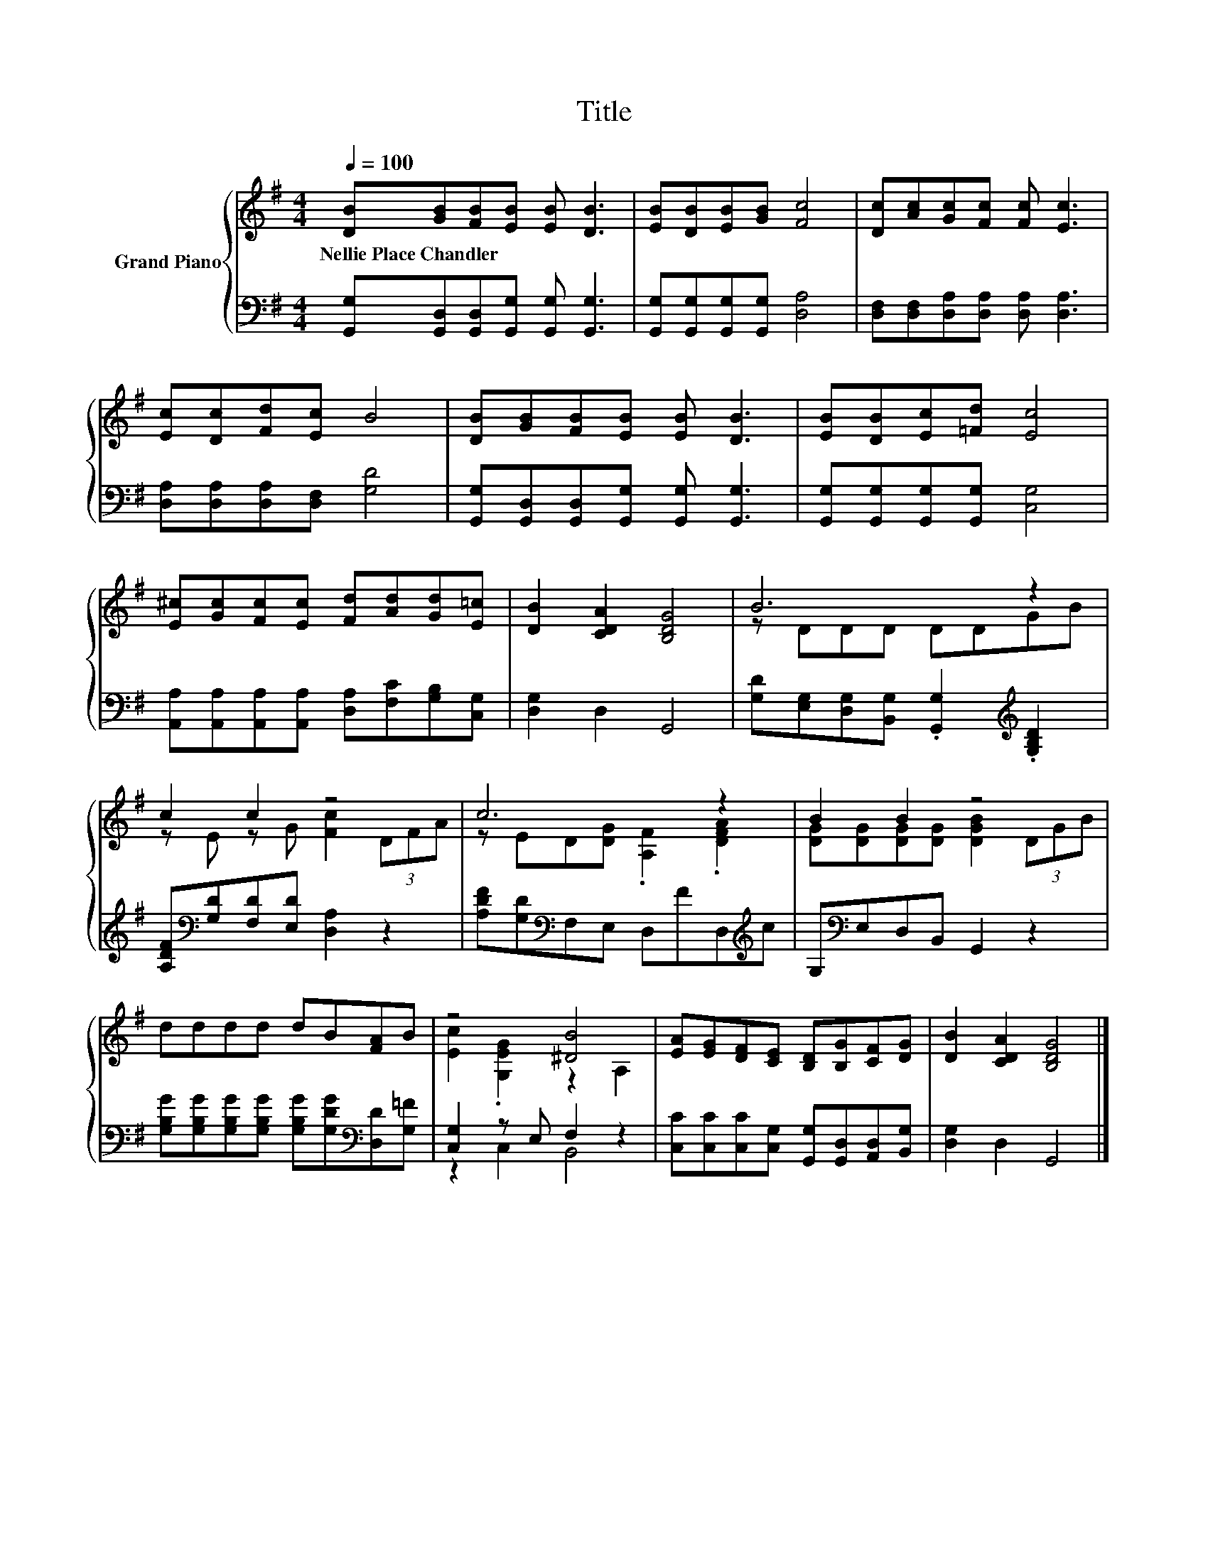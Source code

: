 X:1
T:Title
%%score { ( 1 3 ) | ( 2 4 ) }
L:1/8
Q:1/4=100
M:4/4
K:G
V:1 treble nm="Grand Piano"
V:3 treble 
V:2 bass 
V:4 bass 
V:1
 [DB][GB][FB][EB] [EB] [DB]3 | [EB][DB][EB][GB] [Fc]4 | [Dc][Ac][Gc][Fc] [Fc] [Ec]3 | %3
w: Nellie~Place~Chandler * * * * *|||
 [Ec][Dc][Fd][Ec] B4 | [DB][GB][FB][EB] [EB] [DB]3 | [EB][DB][Ec][=Fd] [Ec]4 | %6
w: |||
 [E^c][Gc][Fc][Ec] [Fd][Ad][Gd][E=c] | [DB]2 [CDA]2 [B,DG]4 | B6 z2 | c2 c2 z4 | c6 z2 | B2 B2 z4 | %12
w: ||||||
 dddd dB[FA]B | z4 [^DB]4 | [EA][EG][DF][CE] [B,D][B,G][CF][DG] | [DB]2 [CDA]2 [B,DG]4 |] %16
w: ||||
V:2
 [G,,G,][G,,D,][G,,D,][G,,G,] [G,,G,] [G,,G,]3 | [G,,G,][G,,G,][G,,G,][G,,G,] [D,A,]4 | %2
 [D,F,][D,F,][D,A,][D,A,] [D,A,] [D,A,]3 | [D,A,][D,A,][D,A,][D,F,] [G,D]4 | %4
 [G,,G,][G,,D,][G,,D,][G,,G,] [G,,G,] [G,,G,]3 | [G,,G,][G,,G,][G,,G,][G,,G,] [C,G,]4 | %6
 [A,,A,][A,,A,][A,,A,][A,,A,] [D,A,][F,C][G,B,][C,G,] | [D,G,]2 D,2 G,,4 | %8
 [G,D][E,G,][D,G,][B,,G,] .[G,,G,]2[K:treble] .[G,B,D]2 | %9
 [A,DF][K:bass][G,D][F,D][E,D] [D,A,]2 z2 | [A,DF][G,D][K:bass]F,E, D,FD,[K:treble]c | %11
 G,[K:bass]E,D,B,, G,,2 z2 | [G,B,G][G,B,G][G,B,G][G,B,G] [G,B,G][G,DG][K:bass][D,D][G,=F] | %13
 [C,G,]2 z E, F,2 z2 | [C,C][C,C][C,C][C,G,] [G,,G,][G,,D,][A,,D,][B,,G,] | [D,G,]2 D,2 G,,4 |] %16
V:3
 x8 | x8 | x8 | x8 | x8 | x8 | x8 | x8 | z DDD DDGB | z E z G [Fc]2 (3DFA | %10
 z ED[DG] .[A,F]2 .[DFA]2 | [DG][DG][DG][DG] [DGB]2 (3DGB | x8 | [Ec]2 .[G,EG]2 z2 A,2 | x8 | x8 |] %16
V:4
 x8 | x8 | x8 | x8 | x8 | x8 | x8 | x8 | x6[K:treble] x2 | x[K:bass] x7 | %10
 x2[K:bass] x5[K:treble] x | x[K:bass] x7 | x6[K:bass] x2 | z2 C,2 B,,4 | x8 | x8 |] %16


